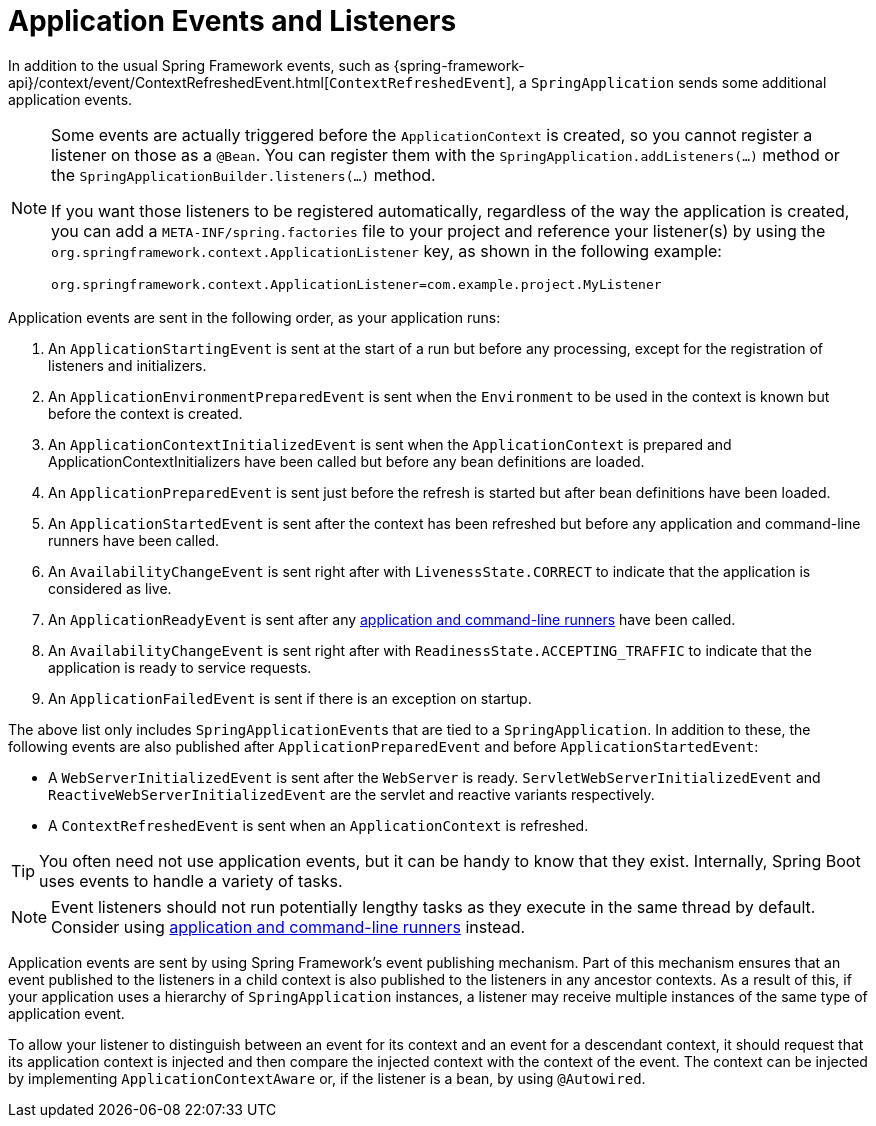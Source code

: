 [[features.spring-application.application-events-and-listeners]]
= Application Events and Listeners

In addition to the usual Spring Framework events, such as {spring-framework-api}/context/event/ContextRefreshedEvent.html[`ContextRefreshedEvent`], a `SpringApplication` sends some additional application events.

[NOTE]
====
Some events are actually triggered before the `ApplicationContext` is created, so you cannot register a listener on those as a `@Bean`.
You can register them with the `SpringApplication.addListeners(...)` method or the `SpringApplicationBuilder.listeners(...)` method.

If you want those listeners to be registered automatically, regardless of the way the application is created, you can add a `META-INF/spring.factories` file to your project and reference your listener(s) by using the `org.springframework.context.ApplicationListener` key, as shown in the following example:

[indent=0]
----
	org.springframework.context.ApplicationListener=com.example.project.MyListener
----

====

Application events are sent in the following order, as your application runs:

. An `ApplicationStartingEvent` is sent at the start of a run but before any processing, except for the registration of listeners and initializers.
. An `ApplicationEnvironmentPreparedEvent` is sent when the `Environment` to be used in the context is known but before the context is created.
. An `ApplicationContextInitializedEvent` is sent when the `ApplicationContext` is prepared and ApplicationContextInitializers have been called but before any bean definitions are loaded.
. An `ApplicationPreparedEvent` is sent just before the refresh is started but after bean definitions have been loaded.
. An `ApplicationStartedEvent` is sent after the context has been refreshed but before any application and command-line runners have been called.
. An `AvailabilityChangeEvent` is sent right after with `LivenessState.CORRECT` to indicate that the application is considered as live.
. An `ApplicationReadyEvent` is sent after any <<features#features.spring-application.command-line-runner,application and command-line runners>> have been called.
. An `AvailabilityChangeEvent` is sent right after with `ReadinessState.ACCEPTING_TRAFFIC` to indicate that the application is ready to service requests.
. An `ApplicationFailedEvent` is sent if there is an exception on startup.

The above list only includes ``SpringApplicationEvent``s that are tied to a `SpringApplication`.
In addition to these, the following events are also published after `ApplicationPreparedEvent` and before `ApplicationStartedEvent`:

- A `WebServerInitializedEvent` is sent after the `WebServer` is ready.
  `ServletWebServerInitializedEvent` and `ReactiveWebServerInitializedEvent` are the servlet and reactive variants respectively.
- A `ContextRefreshedEvent` is sent when an `ApplicationContext` is refreshed.

TIP: You often need not use application events, but it can be handy to know that they exist.
Internally, Spring Boot uses events to handle a variety of tasks.

NOTE: Event listeners should not run potentially lengthy tasks as they execute in the same thread by default.
Consider using <<features#features.spring-application.command-line-runner,application and command-line runners>> instead.

Application events are sent by using Spring Framework's event publishing mechanism.
Part of this mechanism ensures that an event published to the listeners in a child context is also published to the listeners in any ancestor contexts.
As a result of this, if your application uses a hierarchy of `SpringApplication` instances, a listener may receive multiple instances of the same type of application event.

To allow your listener to distinguish between an event for its context and an event for a descendant context, it should request that its application context is injected and then compare the injected context with the context of the event.
The context can be injected by implementing `ApplicationContextAware` or, if the listener is a bean, by using `@Autowired`.



